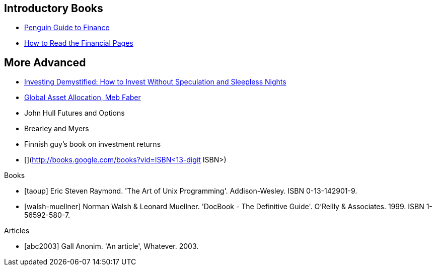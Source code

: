 [[introductory-books]]
Introductory Books
------------------

* http://books.google.com/books?vid=ISBN9780140289329[Penguin Guide to
Finance]
* http://books.google.com/books?vid=ISBN0712662596[How to Read the
Financial Pages]

[[more-advanced]]
More Advanced
-------------

* http://books.google.com/books?vid=ISBN9780273781349[Investing
Demystified: How to Invest Without Speculation and Sleepless Nights]
* http://books.google.com/books?vid=ISBN9780988679924[Global Asset
Allocation, Meb Faber]
* John Hull Futures and Options
* Brearley and Myers
* Finnish guy’s book on investment returns
* [](http://books.google.com/books?vid=ISBN<13-digit ISBN>)



[bibliography]
.Books
- [[[taoup]]] Eric Steven Raymond. 'The Art of Unix
  Programming'. Addison-Wesley. ISBN 0-13-142901-9.
- [[[walsh-muellner]]] Norman Walsh & Leonard Muellner.
  'DocBook - The Definitive Guide'. O'Reilly & Associates. 1999.
  ISBN 1-56592-580-7.

[bibliography]
.Articles
- [[[abc2003]]] Gall Anonim. 'An article', Whatever. 2003.
